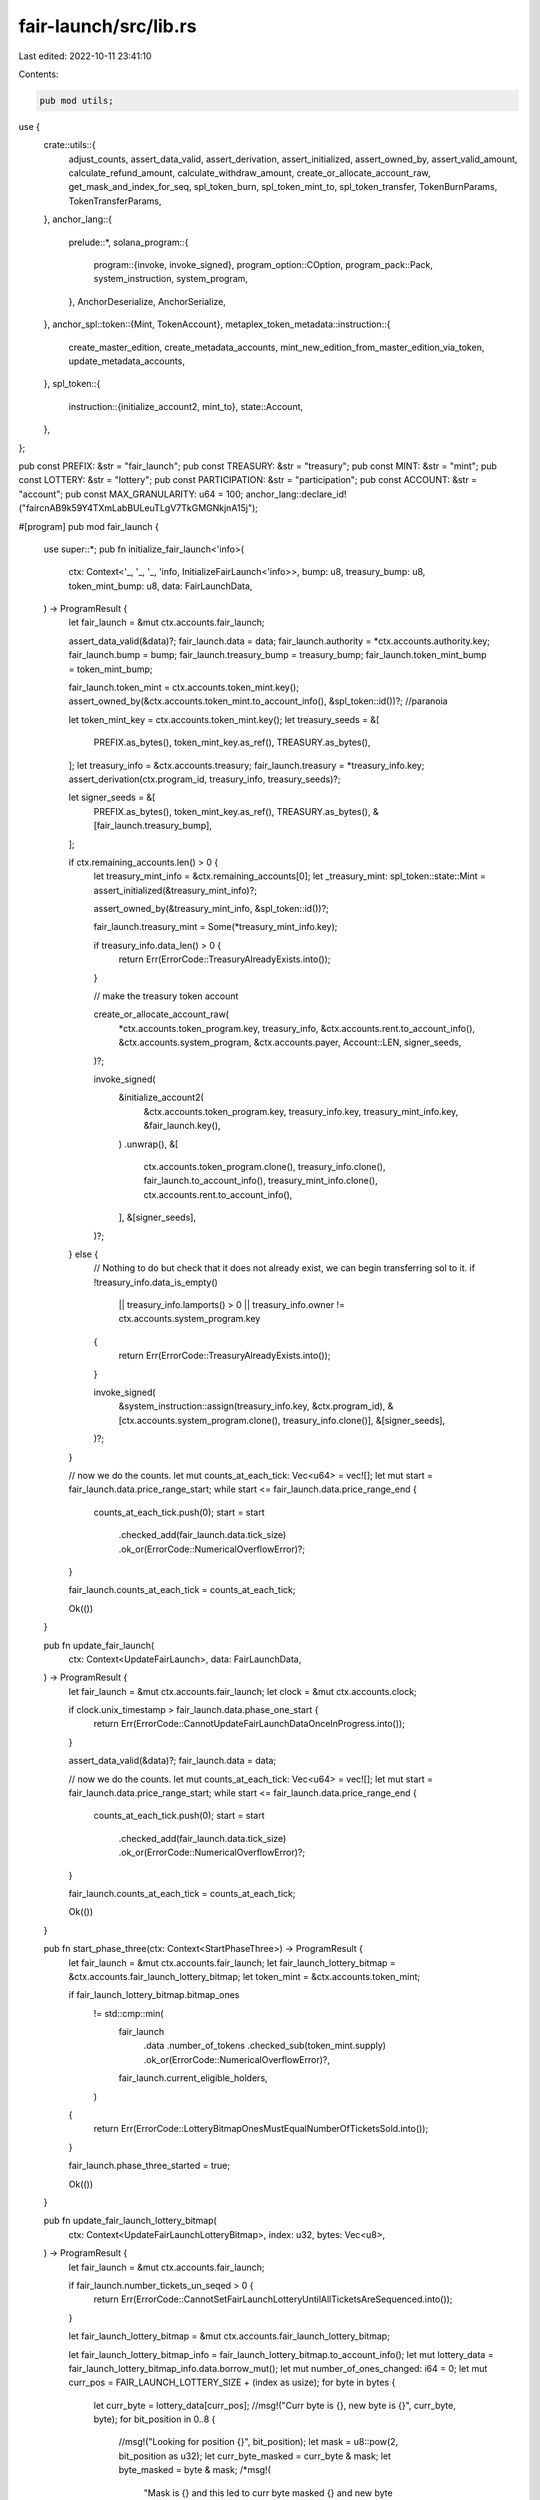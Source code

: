 fair-launch/src/lib.rs
======================

Last edited: 2022-10-11 23:41:10

Contents:

.. code-block:: rs

    pub mod utils;

use {
    crate::utils::{
        adjust_counts, assert_data_valid, assert_derivation, assert_initialized, assert_owned_by,
        assert_valid_amount, calculate_refund_amount, calculate_withdraw_amount,
        create_or_allocate_account_raw, get_mask_and_index_for_seq, spl_token_burn,
        spl_token_mint_to, spl_token_transfer, TokenBurnParams, TokenTransferParams,
    },
    anchor_lang::{
        prelude::*,
        solana_program::{
            program::{invoke, invoke_signed},
            program_option::COption,
            program_pack::Pack,
            system_instruction, system_program,
        },
        AnchorDeserialize, AnchorSerialize,
    },
    anchor_spl::token::{Mint, TokenAccount},
    metaplex_token_metadata::instruction::{
        create_master_edition, create_metadata_accounts,
        mint_new_edition_from_master_edition_via_token, update_metadata_accounts,
    },
    spl_token::{
        instruction::{initialize_account2, mint_to},
        state::Account,
    },
};

pub const PREFIX: &str = "fair_launch";
pub const TREASURY: &str = "treasury";
pub const MINT: &str = "mint";
pub const LOTTERY: &str = "lottery";
pub const PARTICIPATION: &str = "participation";
pub const ACCOUNT: &str = "account";
pub const MAX_GRANULARITY: u64 = 100;
anchor_lang::declare_id!("faircnAB9k59Y4TXmLabBULeuTLgV7TkGMGNkjnA15j");

#[program]
pub mod fair_launch {
    use super::*;
    pub fn initialize_fair_launch<'info>(
        ctx: Context<'_, '_, '_, 'info, InitializeFairLaunch<'info>>,
        bump: u8,
        treasury_bump: u8,
        token_mint_bump: u8,
        data: FairLaunchData,
    ) -> ProgramResult {
        let fair_launch = &mut ctx.accounts.fair_launch;

        assert_data_valid(&data)?;
        fair_launch.data = data;
        fair_launch.authority = *ctx.accounts.authority.key;
        fair_launch.bump = bump;
        fair_launch.treasury_bump = treasury_bump;
        fair_launch.token_mint_bump = token_mint_bump;

        fair_launch.token_mint = ctx.accounts.token_mint.key();
        assert_owned_by(&ctx.accounts.token_mint.to_account_info(), &spl_token::id())?; //paranoia

        let token_mint_key = ctx.accounts.token_mint.key();
        let treasury_seeds = &[
            PREFIX.as_bytes(),
            token_mint_key.as_ref(),
            TREASURY.as_bytes(),
        ];
        let treasury_info = &ctx.accounts.treasury;
        fair_launch.treasury = *treasury_info.key;
        assert_derivation(ctx.program_id, treasury_info, treasury_seeds)?;

        let signer_seeds = &[
            PREFIX.as_bytes(),
            token_mint_key.as_ref(),
            TREASURY.as_bytes(),
            &[fair_launch.treasury_bump],
        ];

        if ctx.remaining_accounts.len() > 0 {
            let treasury_mint_info = &ctx.remaining_accounts[0];
            let _treasury_mint: spl_token::state::Mint = assert_initialized(&treasury_mint_info)?;

            assert_owned_by(&treasury_mint_info, &spl_token::id())?;

            fair_launch.treasury_mint = Some(*treasury_mint_info.key);

            if treasury_info.data_len() > 0 {
                return Err(ErrorCode::TreasuryAlreadyExists.into());
            }

            // make the treasury token account

            create_or_allocate_account_raw(
                *ctx.accounts.token_program.key,
                treasury_info,
                &ctx.accounts.rent.to_account_info(),
                &ctx.accounts.system_program,
                &ctx.accounts.payer,
                Account::LEN,
                signer_seeds,
            )?;

            invoke_signed(
                &initialize_account2(
                    &ctx.accounts.token_program.key,
                    treasury_info.key,
                    treasury_mint_info.key,
                    &fair_launch.key(),
                )
                .unwrap(),
                &[
                    ctx.accounts.token_program.clone(),
                    treasury_info.clone(),
                    fair_launch.to_account_info(),
                    treasury_mint_info.clone(),
                    ctx.accounts.rent.to_account_info(),
                ],
                &[signer_seeds],
            )?;
        } else {
            // Nothing to do but check that it does not already exist, we can begin transferring sol to it.
            if !treasury_info.data_is_empty()
                || treasury_info.lamports() > 0
                || treasury_info.owner != ctx.accounts.system_program.key
            {
                return Err(ErrorCode::TreasuryAlreadyExists.into());
            }

            invoke_signed(
                &system_instruction::assign(treasury_info.key, &ctx.program_id),
                &[ctx.accounts.system_program.clone(), treasury_info.clone()],
                &[signer_seeds],
            )?;
        }

        // now we do the counts.
        let mut counts_at_each_tick: Vec<u64> = vec![];
        let mut start = fair_launch.data.price_range_start;
        while start <= fair_launch.data.price_range_end {
            counts_at_each_tick.push(0);
            start = start
                .checked_add(fair_launch.data.tick_size)
                .ok_or(ErrorCode::NumericalOverflowError)?;
        }

        fair_launch.counts_at_each_tick = counts_at_each_tick;

        Ok(())
    }

    pub fn update_fair_launch(
        ctx: Context<UpdateFairLaunch>,
        data: FairLaunchData,
    ) -> ProgramResult {
        let fair_launch = &mut ctx.accounts.fair_launch;
        let clock = &mut ctx.accounts.clock;

        if clock.unix_timestamp > fair_launch.data.phase_one_start {
            return Err(ErrorCode::CannotUpdateFairLaunchDataOnceInProgress.into());
        }

        assert_data_valid(&data)?;
        fair_launch.data = data;

        // now we do the counts.
        let mut counts_at_each_tick: Vec<u64> = vec![];
        let mut start = fair_launch.data.price_range_start;
        while start <= fair_launch.data.price_range_end {
            counts_at_each_tick.push(0);
            start = start
                .checked_add(fair_launch.data.tick_size)
                .ok_or(ErrorCode::NumericalOverflowError)?;
        }

        fair_launch.counts_at_each_tick = counts_at_each_tick;

        Ok(())
    }

    pub fn start_phase_three(ctx: Context<StartPhaseThree>) -> ProgramResult {
        let fair_launch = &mut ctx.accounts.fair_launch;
        let fair_launch_lottery_bitmap = &ctx.accounts.fair_launch_lottery_bitmap;
        let token_mint = &ctx.accounts.token_mint;

        if fair_launch_lottery_bitmap.bitmap_ones
            != std::cmp::min(
                fair_launch
                    .data
                    .number_of_tokens
                    .checked_sub(token_mint.supply)
                    .ok_or(ErrorCode::NumericalOverflowError)?,
                fair_launch.current_eligible_holders,
            )
        {
            return Err(ErrorCode::LotteryBitmapOnesMustEqualNumberOfTicketsSold.into());
        }

        fair_launch.phase_three_started = true;

        Ok(())
    }

    pub fn update_fair_launch_lottery_bitmap(
        ctx: Context<UpdateFairLaunchLotteryBitmap>,
        index: u32,
        bytes: Vec<u8>,
    ) -> ProgramResult {
        let fair_launch = &mut ctx.accounts.fair_launch;

        if fair_launch.number_tickets_un_seqed > 0 {
            return Err(ErrorCode::CannotSetFairLaunchLotteryUntilAllTicketsAreSequenced.into());
        }

        let fair_launch_lottery_bitmap = &mut ctx.accounts.fair_launch_lottery_bitmap;

        let fair_launch_lottery_bitmap_info = fair_launch_lottery_bitmap.to_account_info();
        let mut lottery_data = fair_launch_lottery_bitmap_info.data.borrow_mut();
        let mut number_of_ones_changed: i64 = 0;
        let mut curr_pos = FAIR_LAUNCH_LOTTERY_SIZE + (index as usize);
        for byte in bytes {
            let curr_byte = lottery_data[curr_pos];
            //msg!("Curr byte is {}, new byte is {}", curr_byte, byte);
            for bit_position in 0..8 {
                //msg!("Looking for position {}", bit_position);
                let mask = u8::pow(2, bit_position as u32);
                let curr_byte_masked = curr_byte & mask;
                let byte_masked = byte & mask;
                /*msg!(
                    "Mask is {} and this led to curr byte masked {} and new byte masked {}",
                    mask,
                    curr_byte_masked,
                    byte_masked
                );*/
                if curr_byte_masked > byte_masked {
                    //msg!("Subtracting 1");
                    number_of_ones_changed -= 1; // we went from a 1 to a 0
                } else if curr_byte_masked < byte_masked {
                    //msg!("Adding 1");
                    number_of_ones_changed += 1 // We went from a 0 to 1
                } else {
                    //msg!("No change here"); // 1 and 1 or 0 and 0
                }
            }
            lottery_data[curr_pos] = byte;
            curr_pos += 1;
        }

        let new_number_of_ones: u64;
        // if less than zero, do a checked sub and convert negative to positive,
        // otherwise, just do normal conversion and addition.
        // Dont convert bitmap_ones to i64 because in conversion you lose bit of information to sign...
        // better to be verbose and stick to u64...what if its very large number?
        if number_of_ones_changed < 0 {
            new_number_of_ones = fair_launch_lottery_bitmap
                .bitmap_ones
                .checked_sub((-number_of_ones_changed) as u64)
                .ok_or(ErrorCode::NumericalOverflowError)?;
        } else {
            new_number_of_ones = fair_launch_lottery_bitmap
                .bitmap_ones
                .checked_add(number_of_ones_changed as u64)
                .ok_or(ErrorCode::NumericalOverflowError)?;
        }
        //msg!("new number of ones is {}", new_number_of_ones);
        fair_launch_lottery_bitmap.bitmap_ones = new_number_of_ones;

        Ok(())
    }

    pub fn create_fair_launch_lottery_bitmap(
        ctx: Context<CreateFairLaunchLotteryBitmap>,
        bump: u8,
    ) -> ProgramResult {
        let fair_launch = &mut ctx.accounts.fair_launch;
        let clock = &mut ctx.accounts.clock;

        if clock.unix_timestamp < fair_launch.data.phase_two_end {
            return Err(ErrorCode::CannotCreateFairLaunchLotteryBitmapBeforePhaseTwoEnd.into());
        }

        let fair_launch_lottery_bitmap = &mut ctx.accounts.fair_launch_lottery_bitmap;
        fair_launch_lottery_bitmap.fair_launch = ctx.accounts.fair_launch.key();
        fair_launch_lottery_bitmap.bump = bump;

        Ok(())
    }

    pub fn purchase_ticket<'info>(
        ctx: Context<'_, '_, '_, 'info, PurchaseTicket<'info>>,
        bump: u8,
        amount: u64,
    ) -> ProgramResult {
        let fair_launch = &mut ctx.accounts.fair_launch;
        let fair_launch_ticket = &mut ctx.accounts.fair_launch_ticket;
        let buyer = &ctx.accounts.buyer;
        let clock = &ctx.accounts.clock;

        if clock.unix_timestamp < fair_launch.data.phase_one_start
            || clock.unix_timestamp > fair_launch.data.phase_one_end
        {
            return Err(ErrorCode::CannotBuyTicketsOutsidePhaseOne.into());
        }

        assert_valid_amount(&fair_launch, amount)?;

        fair_launch_ticket.fair_launch = fair_launch.key();
        fair_launch_ticket.buyer = *buyer.key;
        fair_launch_ticket.amount = amount;
        fair_launch_ticket.state = FairLaunchTicketState::NoSequenceStruct; // Be verbose even though it's 0
        fair_launch_ticket.bump = bump;
        fair_launch_ticket.seq = fair_launch.number_tickets_sold;

        fair_launch.number_tickets_sold = fair_launch
            .number_tickets_sold
            .checked_add(1)
            .ok_or(ErrorCode::NumericalOverflowError)?;

        fair_launch.number_tickets_un_seqed = fair_launch
            .number_tickets_un_seqed
            .checked_add(1)
            .ok_or(ErrorCode::NumericalOverflowError)?;

        adjust_counts(fair_launch, amount, None)?;

        let charged_amount = amount
            .checked_add(fair_launch.data.fee)
            .ok_or(ErrorCode::NumericalOverflowError)?;

        if let Some(treasury_mint) = fair_launch.treasury_mint {
            let treasury_mint_info = &ctx.remaining_accounts[0];
            let _treasury_mint: spl_token::state::Mint = assert_initialized(&treasury_mint_info)?;

            let buyer_token_account_info = &ctx.remaining_accounts[1];
            let buyer_token_account: Account = assert_initialized(&buyer_token_account_info)?;

            let transfer_authority_info = &ctx.remaining_accounts[2];

            let token_program = &ctx.remaining_accounts[3];

            if token_program.key != &spl_token::id() {
                return Err(ErrorCode::InvalidTokenProgram.into());
            }

            if *treasury_mint_info.key != treasury_mint {
                return Err(ErrorCode::TreasuryMintMismatch.into());
            }

            if buyer_token_account.mint != *treasury_mint_info.key {
                return Err(ErrorCode::TreasuryMintMismatch.into());
            }

            if let COption::Some(val) = buyer_token_account.delegate {
                if val != *transfer_authority_info.key {
                    return Err(ErrorCode::AccountShouldHaveNoDelegates.into());
                }
            }

            if buyer_token_account.owner != *buyer.key {
                return Err(ErrorCode::AccountOwnerShouldBeBuyer.into());
            }

            assert_owned_by(treasury_mint_info, &token_program.key)?;
            assert_owned_by(buyer_token_account_info, &token_program.key)?;

            // assert is an ATA
            assert_derivation(
                &spl_associated_token_account::id(),
                buyer_token_account_info,
                &[
                    buyer.key.as_ref(),
                    token_program.key.as_ref(),
                    &treasury_mint_info.key.as_ref(),
                ],
            )?;

            if buyer_token_account.amount < charged_amount {
                return Err(ErrorCode::NotEnoughTokens.into());
            }
            msg!("b4 {}", buyer_token_account_info.key);
            spl_token_transfer(TokenTransferParams {
                source: buyer_token_account_info.clone(),
                destination: ctx.accounts.treasury.clone(),
                authority: transfer_authority_info.clone(),
                authority_signer_seeds: &[],
                token_program: token_program.clone(),
                amount: charged_amount,
            })?;
            msg!("aft");
        } else {
            if buyer.lamports() < charged_amount {
                return Err(ErrorCode::NotEnoughSOL.into());
            }

            invoke(
                &system_instruction::transfer(buyer.key, ctx.accounts.treasury.key, charged_amount),
                &[
                    buyer.clone(),
                    ctx.accounts.treasury.clone(),
                    ctx.accounts.system_program.clone(),
                ],
            )?;
        }

        Ok(())
    }

    pub fn create_ticket_seq<'info>(
        ctx: Context<CreateTicketSeq<'info>>,
        bump: u8,
    ) -> ProgramResult {
        let fair_launch = &mut ctx.accounts.fair_launch;
        let fair_launch_ticket = &mut ctx.accounts.fair_launch_ticket;
        let fair_launch_ticket_seq_lookup = &mut ctx.accounts.fair_launch_ticket_seq_lookup;

        if fair_launch_ticket.state.clone() as u8 != FairLaunchTicketState::NoSequenceStruct as u8 {
            // Due to anchor this should never happen but if it does, i want to be sure.
            return Err(ErrorCode::SeqAlreadyExists.into());
        }
        // Literally duplicative but I am paranoid of Anchor not doing this right.
        assert_derivation(
            ctx.program_id,
            &fair_launch_ticket_seq_lookup.to_account_info(),
            &[
                PREFIX.as_bytes(),
                fair_launch.token_mint.as_ref(),
                &fair_launch_ticket.seq.to_le_bytes(),
            ],
        )?;
        fair_launch_ticket_seq_lookup.bump = bump;
        fair_launch_ticket_seq_lookup.fair_launch_ticket = fair_launch_ticket.key();
        fair_launch_ticket_seq_lookup.buyer = fair_launch_ticket.buyer;
        fair_launch_ticket_seq_lookup.seq = fair_launch_ticket.seq;

        fair_launch_ticket.state = FairLaunchTicketState::Unpunched;
        fair_launch.number_tickets_un_seqed = fair_launch
            .number_tickets_un_seqed
            .checked_sub(1)
            .ok_or(ErrorCode::NumericalOverflowError)?;
        Ok(())
    }

    pub fn adjust_ticket<'info>(
        ctx: Context<'_, '_, '_, 'info, AdjustTicket<'info>>,
        amount: u64,
    ) -> ProgramResult {
        let fair_launch = &mut ctx.accounts.fair_launch;
        let fair_launch_ticket = &mut ctx.accounts.fair_launch_ticket;
        let fair_launch_lottery_bitmap_info = &ctx.accounts.fair_launch_lottery_bitmap;
        let buyer = &ctx.remaining_accounts[0];
        let clock = &mut ctx.accounts.clock;

        assert_derivation(
            ctx.program_id,
            &fair_launch_lottery_bitmap_info,
            &[
                PREFIX.as_bytes(),
                fair_launch.token_mint.as_ref(),
                LOTTERY.as_bytes(),
            ],
        )?;

        assert_derivation(
            ctx.program_id,
            &fair_launch_ticket.to_account_info(),
            &[
                PREFIX.as_bytes(),
                fair_launch.token_mint.as_ref(),
                buyer.key.as_ref(),
            ],
        )?;

        if fair_launch_ticket.fair_launch != fair_launch.key() {
            return Err(ErrorCode::FairLaunchMismatch.into());
        }

        if fair_launch_ticket.state.clone() as u8 != FairLaunchTicketState::Unpunched as u8 {
            return Err(ErrorCode::InvalidFairLaunchTicketState.into());
        }

        if fair_launch.phase_three_started {
            if fair_launch_ticket.amount < fair_launch.current_median && amount != 0 {
                return Err(ErrorCode::CanOnlySubmitZeroDuringPhaseThree.into());
            } else if fair_launch_ticket.amount >= fair_launch.current_median {
                let (mask, index) = get_mask_and_index_for_seq(fair_launch_ticket.seq)?;

                let is_winner = fair_launch_lottery_bitmap_info.data.borrow()
                    [FAIR_LAUNCH_LOTTERY_SIZE + index]
                    & mask;

                if is_winner > 0 {
                    if amount != fair_launch.current_median {
                        return Err(ErrorCode::CanOnlySubmitDifferenceDuringPhaseThree.into());
                    }
                } else if amount != 0 {
                    return Err(ErrorCode::DidNotWinLotteryCanOnlyWithdraw.into());
                }
            }
        } else if !buyer.is_signer {
            return Err(ErrorCode::DuringPhaseTwoAndOneBuyerMustBeSigner.into());
        } else if clock.unix_timestamp > fair_launch.data.phase_two_end {
            return Err(ErrorCode::PhaseTwoEnded.into());
        }

        if amount != 0 {
            assert_valid_amount(&fair_launch, amount)?;
        } else {
            // going from not zero to zero
            fair_launch.number_tickets_dropped = fair_launch
                .number_tickets_dropped
                .checked_add(1)
                .ok_or(ErrorCode::NumericalOverflowError)?;
            fair_launch_ticket.state = FairLaunchTicketState::Withdrawn
        }

        if clock.unix_timestamp <= fair_launch.data.phase_one_end {
            // freeze counts after phase one ends...
            adjust_counts(fair_launch, amount, Some(fair_launch_ticket.amount))?;
        } else {
            if amount >= fair_launch.current_median
                && fair_launch_ticket.amount < fair_launch.current_median
            {
                fair_launch.current_eligible_holders = fair_launch
                    .current_eligible_holders
                    .checked_add(1)
                    .ok_or(ErrorCode::NumericalOverflowError)?;
            } else if amount < fair_launch.current_median
                && fair_launch_ticket.amount >= fair_launch.current_median
            {
                fair_launch.current_eligible_holders = fair_launch
                    .current_eligible_holders
                    .checked_sub(1)
                    .ok_or(ErrorCode::NumericalOverflowError)?;
            }
        }

        if let Some(treasury_mint) = fair_launch.treasury_mint {
            let treasury_mint_info = &ctx.remaining_accounts[1];
            let _treasury_mint: spl_token::state::Mint = assert_initialized(&treasury_mint_info)?;

            let buyer_token_account_info = &ctx.remaining_accounts[2];
            let buyer_token_account: Account = assert_initialized(&buyer_token_account_info)?;

            let transfer_authority_info = &ctx.remaining_accounts[3];

            let token_program = &ctx.remaining_accounts[4];

            if token_program.key != &spl_token::id() {
                return Err(ErrorCode::InvalidTokenProgram.into());
            }

            if *treasury_mint_info.key != treasury_mint {
                return Err(ErrorCode::TreasuryMintMismatch.into());
            }

            if buyer_token_account.mint != *treasury_mint_info.key {
                return Err(ErrorCode::TreasuryMintMismatch.into());
            }

            assert_owned_by(treasury_mint_info, &token_program.key)?;
            assert_owned_by(buyer_token_account_info, &token_program.key)?;

            // assert is an ATA
            assert_derivation(
                &spl_associated_token_account::id(),
                buyer_token_account_info,
                &[
                    buyer.key.as_ref(),
                    token_program.key.as_ref(),
                    &treasury_mint_info.key.as_ref(),
                ],
            )?;

            if let COption::Some(val) = buyer_token_account.delegate {
                if val != *transfer_authority_info.key {
                    return Err(ErrorCode::AccountShouldHaveNoDelegates.into());
                }
            }

            if buyer_token_account.owner != *buyer.key {
                return Err(ErrorCode::AccountOwnerShouldBeBuyer.into());
            }

            let signer_seeds = [
                PREFIX.as_bytes(),
                fair_launch.token_mint.as_ref(),
                &[fair_launch.bump],
            ];

            if amount > fair_launch_ticket.amount {
                let difference = amount
                    .checked_sub(fair_launch_ticket.amount)
                    .ok_or(ErrorCode::NumericalOverflowError)?;

                if buyer_token_account.amount < difference {
                    return Err(ErrorCode::NotEnoughTokens.into());
                }

                spl_token_transfer(TokenTransferParams {
                    source: buyer_token_account_info.clone(),
                    destination: ctx.accounts.treasury.clone(),
                    authority: transfer_authority_info.clone(),
                    authority_signer_seeds: &[],
                    token_program: token_program.clone(),
                    amount: difference,
                })?;
            } else if amount < fair_launch_ticket.amount {
                let difference = fair_launch_ticket
                    .amount
                    .checked_sub(amount)
                    .ok_or(ErrorCode::NumericalOverflowError)?;

                spl_token_transfer(TokenTransferParams {
                    source: ctx.accounts.treasury.clone(),
                    destination: buyer_token_account_info.clone(),
                    authority: fair_launch.to_account_info(),
                    authority_signer_seeds: &signer_seeds,
                    token_program: token_program.clone(),
                    amount: difference,
                })?;
            }
        } else {
            if amount > fair_launch_ticket.amount {
                let difference = amount
                    .checked_sub(fair_launch_ticket.amount)
                    .ok_or(ErrorCode::NumericalOverflowError)?;

                if buyer.lamports() < difference {
                    return Err(ErrorCode::NotEnoughSOL.into());
                }

                invoke(
                    &system_instruction::transfer(buyer.key, ctx.accounts.treasury.key, difference),
                    &[
                        buyer.clone(),
                        ctx.accounts.treasury.clone(),
                        ctx.accounts.system_program.clone(),
                    ],
                )?;
            } else if amount < fair_launch_ticket.amount {
                let difference = fair_launch_ticket
                    .amount
                    .checked_sub(amount)
                    .ok_or(ErrorCode::NumericalOverflowError)?;

                let treasury_signer_seeds = [
                    PREFIX.as_bytes(),
                    fair_launch.token_mint.as_ref(),
                    TREASURY.as_bytes(),
                    &[fair_launch.treasury_bump],
                ];

                invoke_signed(
                    &system_instruction::transfer(ctx.accounts.treasury.key, buyer.key, difference),
                    &[
                        buyer.clone(),
                        ctx.accounts.treasury.clone(),
                        ctx.accounts.system_program.clone(),
                    ],
                    &[&treasury_signer_seeds],
                )?;
            }
        }

        fair_launch_ticket.amount = amount;
        Ok(())
    }

    pub fn punch_ticket<'info>(
        ctx: Context<'_, '_, '_, 'info, PunchTicket<'info>>,
    ) -> ProgramResult {
        let fair_launch = &mut ctx.accounts.fair_launch;
        let fair_launch_ticket = &mut ctx.accounts.fair_launch_ticket;
        let fair_launch_lottery_bitmap = &ctx.accounts.fair_launch_lottery_bitmap;
        let buyer_token_account_info = &ctx.accounts.buyer_token_account;
        let token_program = &ctx.accounts.token_program;
        let token_mint = &ctx.accounts.token_mint;

        if fair_launch_ticket.state.clone() as u8 != FairLaunchTicketState::Unpunched as u8 {
            return Err(ErrorCode::InvalidFairLaunchTicketState.into());
        }

        if !fair_launch.phase_three_started {
            return Err(ErrorCode::CannotPunchTicketUntilPhaseThree.into());
        }

        if fair_launch_ticket.amount != fair_launch.current_median {
            return Err(ErrorCode::CannotPunchTicketUntilEqualized.into());
        }

        let (mask, index) = get_mask_and_index_for_seq(fair_launch_ticket.seq)?;

        let is_winner = fair_launch_lottery_bitmap.to_account_info().data.borrow()
            [FAIR_LAUNCH_LOTTERY_SIZE + index]
            & mask;

        if is_winner == 0 {
            return Err(ErrorCode::DidNotWinLotteryCanOnlyWithdraw.into());
        }

        if fair_launch_ticket.amount < fair_launch.current_median {
            return Err(ErrorCode::CannotPunchTicketWhenHavingPaidLessThanMedian.into());
        }

        // assert is an ATA owned by the buyer on the fair launch ticket, has no delegates, is a token account,
        // etc Since this is a permissionless endpoint (for cranks)
        assert_derivation(
            &spl_associated_token_account::id(),
            buyer_token_account_info,
            &[
                fair_launch_ticket.buyer.as_ref(),
                token_program.key.as_ref(),
                &token_mint.key.as_ref(),
            ],
        )?;

        let buyer_token: Account = assert_initialized(buyer_token_account_info)?;

        assert_owned_by(buyer_token_account_info, token_program.key)?;

        if buyer_token.delegate.is_some() {
            return Err(ErrorCode::AccountShouldHaveNoDelegates.into());
        }

        if buyer_token.owner != fair_launch_ticket.buyer {
            return Err(ErrorCode::AccountOwnerShouldBeBuyer.into());
        }

        fair_launch.number_tickets_punched = fair_launch
            .number_tickets_punched
            .checked_add(1)
            .ok_or(ErrorCode::NumericalOverflowError)?;

        fair_launch_ticket.state = FairLaunchTicketState::Punched;

        let signer_seeds = [
            PREFIX.as_bytes(),
            fair_launch.token_mint.as_ref(),
            &[fair_launch.bump],
        ];

        spl_token_mint_to(
            token_mint.clone(),
            buyer_token_account_info.clone(),
            1,
            fair_launch.to_account_info(),
            &signer_seeds,
            token_program.clone(),
        )?;

        Ok(())
    }

    pub fn withdraw_funds<'info>(
        ctx: Context<'_, '_, '_, 'info, WithdrawFunds<'info>>,
    ) -> ProgramResult {
        let fair_launch = &mut ctx.accounts.fair_launch;
        let treasury = &mut ctx.accounts.treasury;
        let authority = &mut ctx.accounts.authority;
        let token_mint = &ctx.accounts.token_mint;

        if fair_launch.number_tickets_sold
            > fair_launch.number_tickets_dropped + fair_launch.number_tickets_punched
        {
            return Err(ErrorCode::CannotCashOutUntilAllRefundsAndPunchesHaveBeenProcessed.into());
        }

        if !fair_launch.phase_three_started {
            return Err(ErrorCode::CannotCashOutUntilPhaseThree.into());
        }

        let mint: spl_token::state::Mint = assert_initialized(token_mint)?;
        let tokens = mint.supply;

        let signer_seeds = [
            PREFIX.as_bytes(),
            &token_mint.key.as_ref(),
            &[fair_launch.bump],
        ];

        if let Some(treasury_mint) = fair_launch.treasury_mint {
            let treasury_mint_info = &ctx.remaining_accounts[0];
            let _treasury_mint: spl_token::state::Mint = assert_initialized(&treasury_mint_info)?;

            let authority_token_account_info = &ctx.remaining_accounts[1];
            let authority_token_account: Account =
                assert_initialized(&authority_token_account_info)?;
            let treasury_account: Account = assert_initialized(treasury)?;

            let token_program = &ctx.remaining_accounts[2];

            if token_program.key != &spl_token::id() {
                return Err(ErrorCode::InvalidTokenProgram.into());
            }

            if *treasury_mint_info.key != treasury_mint {
                return Err(ErrorCode::TreasuryMintMismatch.into());
            }

            assert_owned_by(treasury_mint_info, &token_program.key)?;
            assert_owned_by(authority_token_account_info, &token_program.key)?;
            assert_owned_by(treasury, &token_program.key)?;

            if authority_token_account.mint != *treasury_mint_info.key {
                return Err(ErrorCode::TreasuryMintMismatch.into());
            }

            // assert is an ATA
            assert_derivation(
                &spl_associated_token_account::id(),
                authority_token_account_info,
                &[
                    authority.key.as_ref(),
                    token_program.key.as_ref(),
                    &treasury_mint_info.key.as_ref(),
                ],
            )?;

            if authority_token_account.delegate.is_some() {
                return Err(ErrorCode::AccountShouldHaveNoDelegates.into());
            }

            if authority_token_account.owner != fair_launch.authority {
                return Err(ErrorCode::AccountOwnerShouldBeAuthority.into());
            }

            if fair_launch.treasury_snapshot.is_none() {
                fair_launch.treasury_snapshot = Some(treasury_account.amount)
            }

            let amount = calculate_withdraw_amount(
                &fair_launch.data,
                tokens,
                fair_launch.treasury_snapshot.unwrap(),
                treasury_account.amount,
            )?;

            spl_token_transfer(TokenTransferParams {
                source: treasury.to_account_info(),
                destination: authority_token_account_info.clone(),
                authority: fair_launch.to_account_info(),
                authority_signer_seeds: &signer_seeds,
                token_program: token_program.clone(),
                amount,
            })?;
        } else {
            if fair_launch.treasury_snapshot.is_none() {
                fair_launch.treasury_snapshot = Some(treasury.lamports())
            }

            let amount = calculate_withdraw_amount(
                &fair_launch.data,
                tokens,
                fair_launch.treasury_snapshot.unwrap(),
                treasury.lamports(),
            )?;

            let treasury_signer_seeds = [
                PREFIX.as_bytes(),
                fair_launch.token_mint.as_ref(),
                TREASURY.as_bytes(),
                &[fair_launch.treasury_bump],
            ];

            invoke_signed(
                &system_instruction::transfer(treasury.key, authority.key, amount),
                &[
                    treasury.to_account_info(),
                    authority.clone(),
                    ctx.accounts.system_program.clone(),
                ],
                &[&treasury_signer_seeds],
            )?;
        }

        Ok(())
    }

    pub fn receive_refund<'info>(
        ctx: Context<'_, '_, '_, 'info, ReceiveRefund<'info>>,
    ) -> ProgramResult {
        let fair_launch = &mut ctx.accounts.fair_launch;
        let treasury = &mut ctx.accounts.treasury;
        let buyer = &mut ctx.accounts.buyer;
        let token_mint = &ctx.accounts.token_mint;
        let token_program = &ctx.accounts.token_program;
        let clock = &ctx.accounts.clock;
        let buyer_token_account = &mut ctx.accounts.buyer_token_account;
        let transfer_authority = &mut ctx.accounts.transfer_authority;

        let signer_seeds = [
            PREFIX.as_bytes(),
            &token_mint.key.as_ref(),
            &[fair_launch.bump],
        ];

        if fair_launch.number_tickets_sold
            > fair_launch.number_tickets_dropped + fair_launch.number_tickets_punched
        {
            return Err(ErrorCode::CannotRefundUntilAllTicketsHaveBeenPunchedOrDropped.into());
        }

        if !fair_launch.phase_three_started {
            return Err(ErrorCode::CannotRefundUntilPhaseThree.into());
        }

        fair_launch.number_tokens_burned_for_refunds = fair_launch
            .number_tokens_burned_for_refunds
            .checked_add(1)
            .ok_or(ErrorCode::NumericalOverflowError)?;

        spl_token_burn(TokenBurnParams {
            mint: token_mint.clone(),
            source: buyer_token_account.clone(),
            amount: 1,
            authority: transfer_authority.clone(),
            authority_signer_seeds: None,
            token_program: token_program.clone(),
        })?;

        if let Some(treasury_mint) = fair_launch.treasury_mint {
            let treasury_mint_info = &ctx.remaining_accounts[0];
            let _treasury_mint: spl_token::state::Mint = assert_initialized(&treasury_mint_info)?;

            let buyer_payment_account_info = &ctx.remaining_accounts[1];
            let buyer_payment_account: Account = assert_initialized(&buyer_payment_account_info)?;
            let treasury_account: Account = assert_initialized(treasury)?;

            if *treasury_mint_info.key != treasury_mint {
                return Err(ErrorCode::TreasuryMintMismatch.into());
            }

            assert_owned_by(treasury_mint_info, &token_program.key)?;
            assert_owned_by(buyer_payment_account_info, &token_program.key)?;
            assert_owned_by(treasury, &token_program.key)?;

            if buyer_payment_account.mint != *treasury_mint_info.key {
                return Err(ErrorCode::TreasuryMintMismatch.into());
            }

            // assert is an ATA
            assert_derivation(
                &spl_associated_token_account::id(),
                buyer_payment_account_info,
                &[
                    buyer.key.as_ref(),
                    token_program.key.as_ref(),
                    &treasury_mint_info.key.as_ref(),
                ],
            )?;

            if buyer_payment_account.delegate.is_some() {
                return Err(ErrorCode::AccountShouldHaveNoDelegates.into());
            }

            if buyer_payment_account.owner != *buyer.key {
                return Err(ErrorCode::AccountOwnerShouldBeBuyer.into());
            }

            if fair_launch.treasury_snapshot.is_none() {
                fair_launch.treasury_snapshot = Some(treasury_account.amount)
            }

            let amount = calculate_refund_amount(fair_launch, clock.unix_timestamp)?;

            spl_token_transfer(TokenTransferParams {
                source: treasury.to_account_info(),
                destination: buyer_payment_account_info.clone(),
                authority: fair_launch.to_account_info(),
                authority_signer_seeds: &signer_seeds,
                token_program: token_program.clone(),
                amount,
            })?;
        } else {
            if fair_launch.treasury_snapshot.is_none() {
                fair_launch.treasury_snapshot = Some(treasury.lamports())
            }

            let amount = calculate_refund_amount(fair_launch, clock.unix_timestamp)?;

            let signer_seeds = &[
                PREFIX.as_bytes(),
                fair_launch.token_mint.as_ref(),
                TREASURY.as_bytes(),
                &[fair_launch.treasury_bump],
            ];

            invoke_signed(
                &system_instruction::transfer(treasury.key, buyer.key, amount),
                &[
                    treasury.to_account_info(),
                    buyer.clone(),
                    ctx.accounts.system_program.clone(),
                ],
                &[signer_seeds],
            )?;
        }

        Ok(())
    }

    pub fn restart_phase_two<'info>(
        ctx: Context<'_, '_, '_, 'info, RestartPhaseTwo<'info>>,
    ) -> ProgramResult {
        let fair_launch = &mut ctx.accounts.fair_launch;
        let clock = &mut ctx.accounts.clock;

        if fair_launch.phase_three_started {
            return Err(ErrorCode::PhaseThreeAlreadyStarted.into());
        }

        if clock.unix_timestamp < fair_launch.data.phase_two_end {
            return Err(ErrorCode::PhaseTwoHasntEndedYet.into());
        }

        if clock.unix_timestamp
            < fair_launch
                .data
                .phase_two_end
                .checked_add(fair_launch.data.lottery_duration)
                .ok_or(ErrorCode::NumericalOverflowError)?
        {
            return Err(ErrorCode::LotteryDurationHasntEndedYet.into());
        }

        fair_launch.data.phase_two_end = clock.unix_timestamp + fair_launch.data.lottery_duration;

        Ok(())
    }

    pub fn set_token_metadata<'info>(
        ctx: Context<'_, '_, '_, 'info, SetTokenMetadata<'info>>,
        data: TokenMetadata,
    ) -> ProgramResult {
        let fair_launch = &ctx.accounts.fair_launch;
        let token_mint = fair_launch.token_mint;

        let authority_seeds = [PREFIX.as_bytes(), token_mint.as_ref(), &[fair_launch.bump]];

        let mut creators: Vec<metaplex_token_metadata::state::Creator> =
            vec![metaplex_token_metadata::state::Creator {
                address: fair_launch.key(),
                verified: true,
                share: 0,
            }];

        if let Some(cre) = &data.creators {
            for c in cre {
                creators.push(metaplex_token_metadata::state::Creator {
                    address: c.address,
                    verified: c.verified,
                    share: c.share,
                });
            }
        }

        let update_infos = vec![
            ctx.accounts.token_metadata_program.clone(),
            ctx.accounts.token_program.clone(),
            ctx.accounts.metadata.clone(),
            fair_launch.to_account_info().clone(),
        ];

        if ctx.accounts.metadata.data_is_empty() {
            msg!("Creating metadata");
            let metadata_infos = vec![
                ctx.accounts.metadata.clone(),
                ctx.accounts.token_mint.clone(),
                ctx.accounts.payer.clone(),
                ctx.accounts.token_metadata_program.clone(),
                ctx.accounts.token_program.clone(),
                ctx.accounts.system_program.clone(),
                ctx.accounts.rent.to_account_info().clone(),
                fair_launch.to_account_info().clone(),
            ];

            invoke_signed(
                &create_metadata_accounts(
                    *ctx.accounts.token_metadata_program.key,
                    *ctx.accounts.metadata.key,
                    *ctx.accounts.token_mint.key,
                    fair_launch.key(),
                    *ctx.accounts.payer.key,
                    ctx.accounts.fair_launch.key(),
                    data.name,
                    data.symbol.clone(),
                    data.uri,
                    Some(creators),
                    data.seller_fee_basis_points,
                    false,
                    data.is_mutable,
                ),
                metadata_infos.as_slice(),
                &[&authority_seeds],
            )?;
            invoke_signed(
                &update_metadata_accounts(
                    *ctx.accounts.token_metadata_program.key,
                    *ctx.accounts.metadata.key,
                    fair_launch.key(),
                    None,
                    None,
                    Some(true),
                ),
                update_infos.as_slice(),
                &[&authority_seeds],
            )?;
        } else {
            msg!("Updating metadata");
            invoke_signed(
                &update_metadata_accounts(
                    *ctx.accounts.token_metadata_program.key,
                    *ctx.accounts.metadata.key,
                    fair_launch.key(),
                    None,
                    Some(metaplex_token_metadata::state::Data {
                        name: data.name,
                        symbol: data.symbol,
                        uri: data.uri,
                        creators: Some(creators),
                        seller_fee_basis_points: data.seller_fee_basis_points,
                    }),
                    None,
                ),
                update_infos.as_slice(),
                &[&authority_seeds],
            )?;
        }

        Ok(())
    }

    pub fn set_participation_nft<'info>(
        ctx: Context<'_, '_, '_, 'info, SetParticipationNFT<'info>>,
        participation_mint_bump: u8,
        participation_token_bump: u8,
        participation_modulo: u8,
        data: TokenMetadata,
    ) -> ProgramResult {
        let fair_launch = &mut ctx.accounts.fair_launch;
        let participation_mint = &ctx.accounts.participation_mint;
        let participation_token_info = &ctx.accounts.participation_token_account;
        let participation_mint_info = participation_mint.to_account_info();

        let token_program = &ctx.accounts.token_program;

        if token_program.key != &spl_token::id() {
            return Err(ErrorCode::InvalidTokenProgram.into());
        }

        fair_launch.participation_mint_bump = participation_mint_bump;
        fair_launch.participation_token_bump = participation_token_bump;
        fair_launch.participation_mint = Some(participation_mint.key());
        fair_launch.participation_modulo = participation_modulo;

        if participation_modulo == 0 {
            return Err(ErrorCode::InvalidParticipationModulo.into());
        }

        // make the token account

        let authority_seeds = [
            PREFIX.as_bytes(),
            fair_launch.token_mint.as_ref(),
            &[fair_launch.bump],
        ];

        let mut creators: Vec<metaplex_token_metadata::state::Creator> =
            vec![metaplex_token_metadata::state::Creator {
                address: fair_launch.key(),
                verified: true,
                share: 0,
            }];

        if let Some(cre) = &data.creators {
            for c in cre {
                creators.push(metaplex_token_metadata::state::Creator {
                    address: c.address,
                    verified: c.verified,
                    share: c.share,
                });
            }
        }
        assert_owned_by(&participation_mint_info, &spl_token::id())?;

        assert_derivation(
            &ctx.program_id,
            participation_token_info,
            &[
                PREFIX.as_bytes(),
                fair_launch.authority.as_ref(),
                MINT.as_bytes(),
                fair_launch.data.uuid.as_bytes(),
                PARTICIPATION.as_bytes(),
                ACCOUNT.as_bytes(),
            ],
        )?;

        let signer_seeds = &[
            PREFIX.as_bytes(),
            fair_launch.authority.as_ref(),
            MINT.as_bytes(),
            fair_launch.data.uuid.as_bytes(),
            PARTICIPATION.as_bytes(),
            ACCOUNT.as_bytes(),
            &[participation_token_bump],
        ];

        if participation_token_info.data_len() > 0 {
            return Err(ErrorCode::ParticipationTokenAccountAlreadyExists.into());
        };

        msg!("Allocating token account");

        create_or_allocate_account_raw(
            *ctx.accounts.token_program.key,
            participation_token_info,
            &ctx.accounts.rent.to_account_info(),
            &ctx.accounts.system_program,
            &ctx.accounts.payer,
            Account::LEN,
            signer_seeds,
        )?;

        invoke_signed(
            &initialize_account2(
                &ctx.accounts.token_program.key,
                participation_token_info.key,
                participation_mint_info.key,
                &fair_launch.key(),
            )
            .unwrap(),
            &[
                ctx.accounts.token_program.clone(),
                participation_token_info.clone(),
                fair_launch.to_account_info(),
                participation_mint_info.clone(),
                ctx.accounts.rent.to_account_info(),
            ],
            &[signer_seeds],
        )?;
        msg!("Minting token");

        invoke_signed(
            &mint_to(
                &ctx.accounts.token_program.key,
                participation_mint_info.key,
                participation_token_info.key,
                &fair_launch.key(),
                &[],
                1,
            )
            .unwrap(),
            &[
                ctx.accounts.token_program.clone(),
                participation_token_info.clone(),
                fair_launch.to_account_info(),
                participation_mint_info.clone(),
                ctx.accounts.rent.to_account_info(),
            ],
            &[&authority_seeds],
        )?;

        msg!("Creating metadata");
        let metadata_infos = vec![
            ctx.accounts.metadata.clone(),
            participation_mint_info.clone(),
            ctx.accounts.payer.clone(),
            ctx.accounts.token_metadata_program.clone(),
            ctx.accounts.token_program.clone(),
            ctx.accounts.system_program.clone(),
            ctx.accounts.rent.to_account_info().clone(),
            fair_launch.to_account_info(),
        ];

        let master_edition_infos = vec![
            ctx.accounts.master_edition.clone(),
            participation_mint_info.clone(),
            fair_launch.to_account_info(),
            ctx.accounts.payer.clone(),
            ctx.accounts.metadata.clone(),
            ctx.accounts.token_metadata_program.clone(),
            ctx.accounts.token_program.clone(),
            ctx.accounts.system_program.clone(),
            ctx.accounts.rent.to_account_info().clone(),
        ];

        invoke_signed(
            &create_metadata_accounts(
                *ctx.accounts.token_metadata_program.key,
                *ctx.accounts.metadata.key,
                *participation_mint_info.key,
                fair_launch.key(),
                *ctx.accounts.payer.key,
                fair_launch.key(),
                data.name,
                data.symbol.clone(),
                data.uri,
                Some(creators),
                data.seller_fee_basis_points,
                false,
                data.is_mutable,
            ),
            metadata_infos.as_slice(),
            &[&authority_seeds],
        )?;

        msg!("Creating master edition");
        invoke_signed(
            &create_master_edition(
                *ctx.accounts.token_metadata_program.key,
                *ctx.accounts.master_edition.key,
                *participation_mint_info.key,
                fair_launch.key(),
                fair_launch.key(),
                *ctx.accounts.metadata.key,
                *ctx.accounts.payer.key,
                None,
            ),
            master_edition_infos.as_slice(),
            &[&authority_seeds],
        )?;

        Ok(())
    }

    pub fn update_participation_nft<'info>(
        ctx: Context<'_, '_, '_, 'info, UpdateParticipationNFT<'info>>,
        participation_modulo: u8,
        data: TokenMetadata,
    ) -> ProgramResult {
        let fair_launch = &mut ctx.accounts.fair_launch;
        fair_launch.participation_modulo = participation_modulo;

        let token_program = &ctx.accounts.token_program;

        if token_program.key != &spl_token::id() {
            return Err(ErrorCode::InvalidTokenProgram.into());
        }

        if participation_modulo == 0 {
            return Err(ErrorCode::InvalidParticipationModulo.into());
        }

        let authority_seeds = [
            PREFIX.as_bytes(),
            fair_launch.token_mint.as_ref(),
            &[fair_launch.bump],
        ];

        let mut creators: Vec<metaplex_token_metadata::state::Creator> =
            vec![metaplex_token_metadata::state::Creator {
                address: fair_launch.key(),
                verified: true,
                share: 0,
            }];

        if let Some(cre) = &data.creators {
            for c in cre {
                creators.push(metaplex_token_metadata::state::Creator {
                    address: c.address,
                    verified: c.verified,
                    share: c.share,
                });
            }
        }

        let update_infos = vec![
            ctx.accounts.token_metadata_program.clone(),
            ctx.accounts.token_program.clone(),
            ctx.accounts.metadata.clone(),
            fair_launch.to_account_info().clone(),
        ];

        msg!("Updating metadata");
        invoke_signed(
            &update_metadata_accounts(
                *ctx.accounts.token_metadata_program.key,
                *ctx.accounts.metadata.key,
                fair_launch.key(),
                None,
                Some(metaplex_token_metadata::state::Data {
                    name: data.name,
                    symbol: data.symbol,
                    uri: data.uri,
                    creators: Some(creators),
                    seller_fee_basis_points: data.seller_fee_basis_points,
                }),
                None,
            ),
            update_infos.as_slice(),
            &[&authority_seeds],
        )?;

        Ok(())
    }

    pub fn mint_participation_nft<'info>(
        ctx: Context<'_, '_, '_, 'info, MintParticipationNFT<'info>>,
    ) -> ProgramResult {
        let fair_launch = &ctx.accounts.fair_launch;
        let fair_launch_ticket = &mut ctx.accounts.fair_launch_ticket;
        let buyer = &ctx.accounts.buyer;
        let buyer_nft_token_account_info = &ctx.accounts.buyer_nft_token_account;

        let token_program = &ctx.accounts.token_program;

        if token_program.key != &spl_token::id() {
            return Err(ErrorCode::InvalidTokenProgram.into());
        }

        if fair_launch.participation_modulo == 0 {
            return Err(ErrorCode::InvalidParticipationModulo.into());
        }

        if fair_launch_ticket.gotten_participation {
            return Err(ErrorCode::AlreadyMintedParticipation.into());
        }

        if let Some(val) = fair_launch_ticket
            .seq
            .checked_rem(fair_launch.participation_modulo as u64)
        {
            msg!("Val is {}", val);
            if val != 0 {
                return Err(ErrorCode::NotEligibleForParticipation.into());
            }
        } else {
            return Err(ErrorCode::NotEligibleForParticipation.into());
        }

        fair_launch_ticket.gotten_participation = true;

        let authority_seeds = [
            PREFIX.as_bytes(),
            fair_launch.token_mint.as_ref(),
            &[fair_launch.bump],
        ];

        let buyer_nft_token_account: Account = assert_initialized(&buyer_nft_token_account_info)?;

        if buyer_nft_token_account.mint != *ctx.accounts.new_mint.key {
            return Err(ErrorCode::ParticipationMintMismatch.into());
        }

        if buyer_nft_token_account.delegate.is_some() {
            return Err(ErrorCode::AccountShouldHaveNoDelegates.into());
        }

        if buyer_nft_token_account.owner != *buyer.key {
            return Err(ErrorCode::AccountOwnerShouldBeBuyer.into());
        }

        assert_owned_by(buyer_nft_token_account_info, &token_program.key)?;

        // assert is an ATA
        assert_derivation(
            &spl_associated_token_account::id(),
            buyer_nft_token_account_info,
            &[
                buyer.key.as_ref(),
                token_program.key.as_ref(),
                &ctx.accounts.new_mint.key.as_ref(),
            ],
        )?;

        let edition_infos = vec![
            ctx.accounts.metadata.clone(),
            ctx.accounts.new_metadata.clone(),
            ctx.accounts.new_edition.clone(),
            ctx.accounts.master_edition.clone(),
            ctx.accounts.new_mint.clone(),
            ctx.accounts.participation_token_account.clone(),
            ctx.accounts.participation_mint.to_account_info(),
            ctx.accounts.payer.clone(),
            ctx.accounts.token_metadata_program.clone(),
            ctx.accounts.token_program.clone(),
            ctx.accounts.system_program.clone(),
            ctx.accounts.edition_mark_pda.clone(),
            ctx.accounts.rent.to_account_info(),
            fair_launch.to_account_info(),
        ];

        invoke_signed(
            &mint_new_edition_from_master_edition_via_token(
                *ctx.accounts.token_metadata_program.key,
                *ctx.accounts.new_metadata.key,
                *ctx.accounts.new_edition.key,
                *ctx.accounts.master_edition.key,
                *ctx.accounts.new_mint.key,
                *ctx.accounts.payer.key,
                *ctx.accounts.payer.key,
                fair_launch.key(),
                *ctx.accounts.participation_token_account.key,
                fair_launch.key(),
                *ctx.accounts.metadata.key,
                ctx.accounts.participation_mint.key(),
                fair_launch_ticket.seq,
            ),
            edition_infos.as_slice(),
            &[&authority_seeds],
        )?;

        invoke_signed(
            &update_metadata_accounts(
                *ctx.accounts.token_metadata_program.key,
                *ctx.accounts.new_metadata.key,
                fair_launch.key(),
                None,
                None,
                Some(true),
            ),
            &[
                ctx.accounts.token_metadata_program.clone(),
                ctx.accounts.new_metadata.clone(),
                fair_launch.to_account_info(),
            ],
            &[&authority_seeds],
        )?;

        Ok(())
    }

    pub fn mint_tokens<'info>(
        ctx: Context<'_, '_, '_, 'info, MintTokens<'info>>,
        amount: u64,
    ) -> ProgramResult {
        let fair_launch = &mut ctx.accounts.fair_launch;
        let token_account = &mut ctx.accounts.token_account;
        let token_mint = &mut ctx.accounts.token_mint;
        let authority = &mut ctx.accounts.authority;
        let token_program = &ctx.accounts.token_program;

        if token_program.key != &spl_token::id() {
            return Err(ErrorCode::InvalidTokenProgram.into());
        }
        if token_account.mint != fair_launch.token_mint {
            return Err(ErrorCode::TokenMintMismatch.into());
        }
        if fair_launch.number_tickets_sold
            > fair_launch.number_tickets_dropped + fair_launch.number_tickets_punched
        {
            return Err(ErrorCode::CannotMintTokensUntilAllCashedOut.into());
        }

        let token_account_info = &token_account.to_account_info();

        assert_owned_by(token_account_info, &token_program.key)?;

        // assert is an ATA
        assert_derivation(
            &spl_associated_token_account::id(),
            token_account_info,
            &[
                authority.key.as_ref(),
                token_program.key.as_ref(),
                &token_mint.key().as_ref(),
            ],
        )?;

        if token_account.delegate.is_some() {
            return Err(ErrorCode::AccountShouldHaveNoDelegates.into());
        }

        if token_account.owner != *authority.key {
            return Err(ErrorCode::AccountOwnerShouldBeBuyer.into());
        }

        let total_new = token_mint
            .supply
            .checked_add(amount)
            .ok_or(ErrorCode::NumericalOverflowError)?;

        if total_new > fair_launch.data.number_of_tokens {
            return Err(ErrorCode::CannotMintMoreTokensThanTotal.into());
        }

        let signer_seeds = [
            PREFIX.as_bytes(),
            fair_launch.token_mint.as_ref(),
            &[fair_launch.bump],
        ];

        spl_token_mint_to(
            token_mint.to_account_info(),
            token_account_info.clone(),
            amount,
            fair_launch.to_account_info(),
            &signer_seeds,
            ctx.accounts.token_program.clone(),
        )?;

        if !fair_launch.phase_three_started {
            fair_launch.number_tokens_preminted = total_new
        }

        Ok(())
    }
}
#[derive(Accounts)]
#[instruction(bump: u8, treasury_bump: u8, token_mint_bump: u8, data: FairLaunchData)]
pub struct InitializeFairLaunch<'info> {
    #[account(init, seeds=[PREFIX.as_bytes(), token_mint.key.as_ref()], payer=payer, bump=bump, space=FAIR_LAUNCH_SPACE_VEC_START+8u64.checked_mul((data.price_range_end - data.price_range_start).checked_div(data.tick_size).ok_or(ErrorCode::NumericalOverflowError)?.checked_add(2).ok_or(ErrorCode::NumericalOverflowError)?).ok_or(ErrorCode::NumericalOverflowError)? as usize)]
    fair_launch: ProgramAccount<'info, FairLaunch>,
    #[account(init, seeds=[PREFIX.as_bytes(), authority.key.as_ref(), MINT.as_bytes(), data.uuid.as_bytes()], mint::authority=fair_launch, mint::decimals=0, payer=payer, bump=token_mint_bump)]
    token_mint: CpiAccount<'info, Mint>,
    #[account(mut)]
    treasury: AccountInfo<'info>,
    #[account(constraint= authority.data_is_empty() && authority.lamports() > 0)]
    authority: AccountInfo<'info>,
    #[account(mut, signer)]
    payer: AccountInfo<'info>,
    #[account(address = spl_token::id())]
    token_program: AccountInfo<'info>,
    #[account(address = system_program::ID)]
    system_program: AccountInfo<'info>,
    rent: Sysvar<'info, Rent>,
    // Remaining accounts in this order if using spl tokens for payment:
    // [optional] treasury mint
}

/// Can only update fair launch before phase 1 start.
#[derive(Accounts)]
pub struct UpdateFairLaunch<'info> {
    #[account(mut, seeds=[PREFIX.as_bytes(), fair_launch.token_mint.as_ref()], bump=fair_launch.bump, has_one=authority)]
    fair_launch: ProgramAccount<'info, FairLaunch>,
    #[account(signer)]
    authority: AccountInfo<'info>,
    clock: Sysvar<'info, Clock>,
}

/// Limited Update that only sets phase 3 dates once bitmap is in place and fully setup.
#[derive(Accounts)]
pub struct StartPhaseThree<'info> {
    #[account(mut, seeds=[PREFIX.as_bytes(), fair_launch.token_mint.as_ref()], bump=fair_launch.bump, has_one=authority, has_one=token_mint)]
    fair_launch: ProgramAccount<'info, FairLaunch>,
    #[account(seeds=[PREFIX.as_bytes(), fair_launch.token_mint.as_ref(), LOTTERY.as_bytes()], constraint=fair_launch_lottery_bitmap.to_account_info().data_len() > 0, bump=fair_launch_lottery_bitmap.bump, has_one=fair_launch)]
    fair_launch_lottery_bitmap: ProgramAccount<'info, FairLaunchLotteryBitmap>,
    #[account(signer)]
    authority: AccountInfo<'info>,
    #[account(mut, seeds=[PREFIX.as_bytes(), fair_launch.authority.as_ref(), MINT.as_bytes(), fair_launch.data.uuid.as_bytes()], bump=fair_launch.token_mint_bump)]
    token_mint: CpiAccount<'info, Mint>,
}

/// Restarts phase two with as much time as the lottery duration had if duration is passed
#[derive(Accounts)]
pub struct RestartPhaseTwo<'info> {
    #[account(mut, seeds=[PREFIX.as_bytes(), fair_launch.token_mint.as_ref()], bump=fair_launch.bump)]
    fair_launch: ProgramAccount<'info, FairLaunch>,
    clock: Sysvar<'info, Clock>,
}

/// Can only create the fair launch lottery bitmap after phase 1 has ended.
#[derive(Accounts)]
#[instruction(bump: u8)]
pub struct CreateFairLaunchLotteryBitmap<'info> {
    #[account(seeds=[PREFIX.as_bytes(), fair_launch.token_mint.as_ref()], bump=fair_launch.bump, has_one=authority)]
    fair_launch: ProgramAccount<'info, FairLaunch>,
    #[account(init, seeds=[PREFIX.as_bytes(), fair_launch.token_mint.as_ref(), LOTTERY.as_bytes()],  payer=payer, bump=bump, space= FAIR_LAUNCH_LOTTERY_SIZE + (fair_launch.number_tickets_sold.checked_div(8).ok_or(ErrorCode::NumericalOverflowError)? as usize) + 1)]
    fair_launch_lottery_bitmap: ProgramAccount<'info, FairLaunchLotteryBitmap>,
    #[account(signer)]
    authority: AccountInfo<'info>,
    #[account(mut, signer)]
    payer: AccountInfo<'info>,
    #[account(address = system_program::ID)]
    system_program: AccountInfo<'info>,
    rent: Sysvar<'info, Rent>,
    clock: Sysvar<'info, Clock>,
}

/// Can only set the fair launch lottery bitmap after phase 2 has ended.
#[derive(Accounts)]
pub struct UpdateFairLaunchLotteryBitmap<'info> {
    #[account(seeds=[PREFIX.as_bytes(), fair_launch.token_mint.as_ref()], bump=fair_launch.bump, has_one=authority)]
    fair_launch: ProgramAccount<'info, FairLaunch>,
    #[account(mut, seeds=[PREFIX.as_bytes(), fair_launch.token_mint.as_ref(), LOTTERY.as_bytes()], bump=fair_launch_lottery_bitmap.bump)]
    fair_launch_lottery_bitmap: ProgramAccount<'info, FairLaunchLotteryBitmap>,
    #[account(signer)]
    authority: AccountInfo<'info>,
}

/// Can only purchase a ticket in phase 1.
#[derive(Accounts)]
#[instruction(bump: u8, amount: u64)]
pub struct PurchaseTicket<'info> {
    #[account(init, seeds=[PREFIX.as_bytes(), fair_launch.token_mint.as_ref(), buyer.key.as_ref()],  payer=payer, bump=bump, space=FAIR_LAUNCH_TICKET_SIZE)]
    fair_launch_ticket: ProgramAccount<'info, FairLaunchTicket>,
    #[account(mut, seeds=[PREFIX.as_bytes(), fair_launch.token_mint.as_ref()], bump=fair_launch.bump, has_one=treasury)]
    fair_launch: ProgramAccount<'info, FairLaunch>,
    #[account(mut)]
    treasury: AccountInfo<'info>,
    #[account(mut, signer, constraint= buyer.data_is_empty() && buyer.lamports() > 0)]
    buyer: AccountInfo<'info>,
    #[account(mut, signer)]
    payer: AccountInfo<'info>,
    #[account(address = system_program::ID)]
    system_program: AccountInfo<'info>,
    rent: Sysvar<'info, Rent>,
    clock: Sysvar<'info, Clock>,
    // Remaining accounts in this order if using spl tokens for payment:
    // [Writable/optional] treasury mint
    // [Writable/optional] buyer token account (must be ata)
    // [optional] transfer authority to transfer amount from buyer token account
    // [optional] token program
}

// permissionless, anybody can make this if for some reason the UI messes up.
#[derive(Accounts)]
#[instruction(bump: u8)]
pub struct CreateTicketSeq<'info> {
    #[account(init, seeds=[PREFIX.as_bytes(), fair_launch.token_mint.as_ref(), &fair_launch_ticket.seq.to_le_bytes()],  payer=payer, bump=bump, space=FAIR_LAUNCH_TICKET_SEQ_SIZE)]
    fair_launch_ticket_seq_lookup: ProgramAccount<'info, FairLaunchTicketSeqLookup>,
    #[account(mut, seeds=[PREFIX.as_bytes(), fair_launch.token_mint.as_ref()], bump=fair_launch.bump)]
    fair_launch: ProgramAccount<'info, FairLaunch>,
    #[account(mut, seeds=[PREFIX.as_bytes(), fair_launch.token_mint.as_ref(), fair_launch_ticket.buyer.as_ref()], bump=fair_launch_ticket.bump, has_one=fair_launch)]
    fair_launch_ticket: ProgramAccount<'info, FairLaunchTicket>,
    #[account(mut, signer)]
    payer: AccountInfo<'info>,
    #[account(address = system_program::ID)]
    system_program: AccountInfo<'info>,
    rent: Sysvar<'info, Rent>,
}

/// IN phase 1, you can adjust up or down in any way
/// In phase 2, you can adjust up or down in any way
/// In phase 3, if you are above the decided_median, you can only adjust down to decided median. If below, you can only
/// adjust down, never up.
#[derive(Accounts)]
pub struct AdjustTicket<'info> {
    #[account(mut)]
    fair_launch_ticket: ProgramAccount<'info, FairLaunchTicket>,
    #[account(mut, seeds=[PREFIX.as_bytes(), fair_launch.token_mint.as_ref()], bump=fair_launch.bump)]
    fair_launch: ProgramAccount<'info, FairLaunch>,
    fair_launch_lottery_bitmap: AccountInfo<'info>,
    #[account(mut)]
    treasury: AccountInfo<'info>,
    #[account(address = system_program::ID)]
    system_program: AccountInfo<'info>,
    clock: Sysvar<'info, Clock>,
    // Remaining REQUIRED account put in remaining due to anchor cli bug:
    // [writable/signer ONLY in phase 1/2] buyer
    // Remaining accounts in this order if using spl tokens for payment:
    // [Writable/optional] treasury mint
    // [Writable/optional] buyer token account (must be ata)
    // [optional] transfer authority to transfer amount from buyer token account ( may be 0 if transferring money out )
    // [optional] token program
}

#[derive(Accounts)]
pub struct PunchTicket<'info> {
    #[account(mut, seeds=[PREFIX.as_bytes(), fair_launch.token_mint.as_ref(), fair_launch_ticket.buyer.as_ref()], bump=fair_launch_ticket.bump, has_one=fair_launch)]
    fair_launch_ticket: ProgramAccount<'info, FairLaunchTicket>,
    #[account(mut, seeds=[PREFIX.as_bytes(), fair_launch.token_mint.as_ref()], bump=fair_launch.bump, has_one=token_mint)]
    fair_launch: ProgramAccount<'info, FairLaunch>,
    #[account(seeds=[PREFIX.as_bytes(), fair_launch.token_mint.as_ref(), LOTTERY.as_bytes()], bump=fair_launch_lottery_bitmap.bump)]
    fair_launch_lottery_bitmap: ProgramAccount<'info, FairLaunchLotteryBitmap>,
    #[account(mut, signer)]
    payer: AccountInfo<'info>,
    #[account(mut)]
    buyer_token_account: AccountInfo<'info>,
    #[account(mut, seeds=[PREFIX.as_bytes(), fair_launch.authority.as_ref(), MINT.as_bytes(), fair_launch.data.uuid.as_bytes()], bump=fair_launch.token_mint_bump)]
    token_mint: AccountInfo<'info>,
    #[account(address = spl_token::id())]
    token_program: AccountInfo<'info>,
}

#[derive(Accounts)]
pub struct WithdrawFunds<'info> {
    #[account(mut, seeds=[PREFIX.as_bytes(), fair_launch.token_mint.as_ref()], bump=fair_launch.bump, has_one=authority, has_one=treasury)]
    fair_launch: ProgramAccount<'info, FairLaunch>,
    #[account(mut)]
    treasury: AccountInfo<'info>,
    #[account(signer, mut)]
    authority: AccountInfo<'info>,
    #[account(mut, seeds=[PREFIX.as_bytes(), fair_launch.authority.as_ref(), MINT.as_bytes(), fair_launch.data.uuid.as_bytes()], bump=fair_launch.token_mint_bump)]
    token_mint: AccountInfo<'info>,
    #[account(address = system_program::ID)]
    system_program: AccountInfo<'info>,
    // Remaining accounts in this order if using spl tokens for payment:
    // [Writable/optional] treasury mint
    // [Writable/optional] buyer token account (must be ata)
    // [optional] token program
}

#[derive(Accounts)]
pub struct ReceiveRefund<'info> {
    #[account(mut, seeds=[PREFIX.as_bytes(), fair_launch.token_mint.as_ref()], bump=fair_launch.bump, has_one=treasury)]
    fair_launch: ProgramAccount<'info, FairLaunch>,
    #[account(mut)]
    treasury: AccountInfo<'info>,
    #[account(mut)]
    buyer: AccountInfo<'info>,
    #[account(mut)]
    buyer_token_account: AccountInfo<'info>,
    #[account(signer)]
    transfer_authority: AccountInfo<'info>,
    #[account(mut, seeds=[PREFIX.as_bytes(), fair_launch.authority.as_ref(), MINT.as_bytes(), fair_launch.data.uuid.as_bytes()], bump=fair_launch.token_mint_bump)]
    token_mint: AccountInfo<'info>,
    #[account(address = spl_token::id())]
    token_program: AccountInfo<'info>,
    #[account(address = system_program::ID)]
    system_program: AccountInfo<'info>,
    clock: Sysvar<'info, Clock>,
    // Remaining accounts in this order if using spl tokens for payment:
    // [Writable/optional] treasury mint
    // [Writable/optional] buyer payment token account (must be ata)
}

#[derive(Accounts)]
pub struct SetTokenMetadata<'info> {
    #[account(mut, seeds=[PREFIX.as_bytes(), fair_launch.token_mint.as_ref()], bump=fair_launch.bump, has_one=authority, has_one=token_mint)]
    fair_launch: ProgramAccount<'info, FairLaunch>,
    #[account(mut, signer)]
    authority: AccountInfo<'info>,
    #[account(mut, signer)]
    payer: AccountInfo<'info>,
    // With the following accounts we aren't using anchor macros because they are CPI'd
    // through to token-metadata which will do all the validations we need on them.
    #[account(mut)]
    metadata: AccountInfo<'info>,
    #[account(mut)]
    token_mint: AccountInfo<'info>,
    #[account(address = metaplex_token_metadata::id())]
    token_metadata_program: AccountInfo<'info>,
    #[account(address = spl_token::id())]
    token_program: AccountInfo<'info>,
    #[account(address = system_program::ID)]
    system_program: AccountInfo<'info>,
    rent: Sysvar<'info, Rent>,
    clock: Sysvar<'info, Clock>,
}

#[derive(Accounts)]
#[instruction(participation_mint_bump: u8, participation_token_bump: u8)]
pub struct SetParticipationNFT<'info> {
    #[account(mut, seeds=[PREFIX.as_bytes(), fair_launch.token_mint.as_ref()], bump=fair_launch.bump, has_one=authority)]
    fair_launch: ProgramAccount<'info, FairLaunch>,
    #[account(signer)]
    authority: AccountInfo<'info>,
    #[account(mut, signer)]
    payer: AccountInfo<'info>,
    #[account(init, seeds=[PREFIX.as_bytes(), authority.key.as_ref(), MINT.as_bytes(), fair_launch.data.uuid.as_bytes(), PARTICIPATION.as_bytes()], mint::authority=fair_launch, mint::decimals=0, payer=payer, bump=participation_mint_bump)]
    participation_mint: CpiAccount<'info, Mint>,
    #[account(mut, seeds=[PREFIX.as_bytes(), authority.key.as_ref(), MINT.as_bytes(), fair_launch.data.uuid.as_bytes(), PARTICIPATION.as_bytes(), ACCOUNT.as_bytes()], bump=participation_token_bump)]
    participation_token_account: AccountInfo<'info>,
    // With the following accounts we aren't using anchor macros because they are CPI'd
    // through to token-metadata which will do all the validations we need on them.
    #[account(mut)]
    metadata: AccountInfo<'info>,
    #[account(mut)]
    master_edition: AccountInfo<'info>,
    #[account(address = metaplex_token_metadata::id())]
    token_metadata_program: AccountInfo<'info>,
    #[account(address = spl_token::id())]
    token_program: AccountInfo<'info>,
    #[account(address = system_program::ID)]
    system_program: AccountInfo<'info>,
    rent: Sysvar<'info, Rent>,
    clock: Sysvar<'info, Clock>,
}

#[derive(Accounts)]
pub struct UpdateParticipationNFT<'info> {
    #[account(mut, seeds=[PREFIX.as_bytes(), fair_launch.token_mint.as_ref()], bump=fair_launch.bump, has_one=authority)]
    fair_launch: ProgramAccount<'info, FairLaunch>,
    #[account(signer)]
    authority: AccountInfo<'info>,
    // With the following accounts we aren't using anchor macros because they are CPI'd
    // through to token-metadata which will do all the validations we need on them.
    #[account(mut)]
    metadata: AccountInfo<'info>,
    #[account(address = metaplex_token_metadata::id())]
    token_metadata_program: AccountInfo<'info>,
    #[account(address = spl_token::id())]
    token_program: AccountInfo<'info>,
}

#[derive(Accounts)]
pub struct MintParticipationNFT<'info> {
    #[account(seeds=[PREFIX.as_bytes(), fair_launch.token_mint.as_ref()], bump=fair_launch.bump)]
    fair_launch: ProgramAccount<'info, FairLaunch>,
    #[account(mut, seeds=[PREFIX.as_bytes(), fair_launch.token_mint.as_ref(), fair_launch_ticket.buyer.as_ref()], bump=fair_launch_ticket.bump, has_one=fair_launch, has_one=buyer)]
    fair_launch_ticket: ProgramAccount<'info, FairLaunchTicket>,
    #[account(mut, signer)]
    payer: AccountInfo<'info>,
    #[account(mut, seeds=[PREFIX.as_bytes(), fair_launch.authority.as_ref(), MINT.as_bytes(), fair_launch.data.uuid.as_bytes(), PARTICIPATION.as_bytes()], bump=fair_launch.participation_mint_bump)]
    participation_mint: CpiAccount<'info, Mint>,
    #[account(mut, seeds=[PREFIX.as_bytes(), fair_launch.authority.as_ref(), MINT.as_bytes(), fair_launch.data.uuid.as_bytes(), PARTICIPATION.as_bytes(), ACCOUNT.as_bytes()], bump=fair_launch.participation_token_bump)]
    participation_token_account: AccountInfo<'info>,
    buyer: AccountInfo<'info>,
    buyer_nft_token_account: AccountInfo<'info>,
    // With the following accounts we aren't using anchor macros because they are CPI'd
    // through to token-metadata which will do all the validations we need on them.
    // This will fail if there is more than one token in existence and we force you to provide
    // an ata that must belong to buyer and we check that it has the token from this new_mint.
    #[account(mut)]
    new_metadata: AccountInfo<'info>,
    #[account(mut)]
    new_edition: AccountInfo<'info>,
    #[account(mut)]
    new_mint: AccountInfo<'info>,
    #[account(signer)]
    new_mint_authority: AccountInfo<'info>,
    #[account(mut)]
    metadata: AccountInfo<'info>,
    #[account(mut)]
    master_edition: AccountInfo<'info>,
    #[account(mut)]
    edition_mark_pda: AccountInfo<'info>,
    #[account(address = metaplex_token_metadata::id())]
    token_metadata_program: AccountInfo<'info>,
    #[account(address = spl_token::id())]
    token_program: AccountInfo<'info>,
    #[account(address = system_program::ID)]
    system_program: AccountInfo<'info>,
    rent: Sysvar<'info, Rent>,
}

#[derive(Accounts)]
pub struct MintTokens<'info> {
    #[account(mut, seeds=[PREFIX.as_bytes(), fair_launch.token_mint.as_ref()], bump=fair_launch.bump, has_one=authority, has_one=token_mint)]
    fair_launch: ProgramAccount<'info, FairLaunch>,
    #[account(signer)]
    authority: AccountInfo<'info>,
    #[account(mut)]
    token_account: CpiAccount<'info, TokenAccount>,
    #[account(address = spl_token::id())]
    token_program: AccountInfo<'info>,
    #[account(mut, seeds=[PREFIX.as_bytes(), fair_launch.authority.as_ref(), MINT.as_bytes(), fair_launch.data.uuid.as_bytes()], bump=fair_launch.token_mint_bump)]
    token_mint: CpiAccount<'info, Mint>,
}

pub const FAIR_LAUNCH_LOTTERY_SIZE: usize = 8 + // discriminator
32 + // fair launch
1 + // bump
8; // size of bitmask ones

pub const FAIR_LAUNCH_SPACE_VEC_START: usize = 8 + // discriminator
32 + // token_mint
32 + // treasury
32 + // authority
1 + // bump
1 + // treasury_bump
1 + // token_mint_bump
4 + 6 + // uuid 
8 + //range start
8 + // range end
8 + // phase one start
8 + // phase one end
8 + // phase two end
8 + // lottery duration
8 + // tick size
8 + // number of tokens
8 + // fee
1 + // anti rug option
2 + // anti rug bp
8 + // anti rug token count
8 + // self destruct date
8 + // number of tickets unseq'ed
8 + // number of tickets sold
8 + // number of tickets dropped
8 + // number of tickets punched 
8 + // number of tokens burned for refunds
8 + // number of tokens preminted
1 + // phase three started
9 + // treasury snapshot
8 + // current_eligible_holders
8 + // current median,
4 + // u32 representing number of amounts in vec so far
1 + // participation modulo (added later)
1 + // participation_mint_bump (added later)
1 + // participation_token_bump (added later)
33 + // participation_mint (added later)
65; // padding

pub const FAIR_LAUNCH_TICKET_SIZE: usize = 8 + // discriminator
32 + // fair launch reverse lookup
32 + // buyer
8 + // amount paid in so far
1 + // state
1 + // bump
8 + // seq
1 + // gotten participation
49; //padding

pub const FAIR_LAUNCH_TICKET_SEQ_SIZE: usize = 8 + //discriminator
32 + // fair launch ticket reverse lookup
32 + // buyer,
8 + //seq
1 + // bump
50; // padding;

// Note both TokenMetadata/Creator copied over from token metadata due to anchor needing them
// in file to put into IDL
#[derive(AnchorSerialize, AnchorDeserialize, Clone, Default)]
pub struct Creator {
    pub address: Pubkey,
    pub verified: bool,
    // In percentages, NOT basis points ;) Watch out!
    pub share: u8,
}

#[derive(AnchorSerialize, AnchorDeserialize, Clone, Default)]
pub struct TokenMetadata {
    /// The name of the asset
    pub name: String,
    /// The symbol for the asset
    pub symbol: String,
    /// URI pointing to JSON representing the asset
    pub uri: String,
    /// Royalty basis points that goes to creators in secondary sales (0-10000)
    pub seller_fee_basis_points: u16,
    /// Array of creators, optional
    pub creators: Option<Vec<Creator>>,
    pub is_mutable: bool,
}

#[derive(AnchorSerialize, AnchorDeserialize, Clone, Default)]
pub struct AntiRugSetting {
    /// basis points kept in the treasury until conditions are met
    pub reserve_bp: u16,
    /// The supply of the fair launch mint must be below this amount
    /// to unlock the reserve
    pub token_requirement: u64,
    /// if you don't meet your promise by this date, pro-rated refunds are allowed
    pub self_destruct_date: i64,
}

#[derive(AnchorSerialize, AnchorDeserialize, Clone, Default)]
pub struct FairLaunchData {
    pub uuid: String,
    pub price_range_start: u64,
    pub price_range_end: u64,
    pub phase_one_start: i64,
    pub phase_one_end: i64,
    pub phase_two_end: i64,
    pub lottery_duration: i64,
    pub tick_size: u64,
    pub number_of_tokens: u64,
    pub fee: u64,
    pub anti_rug_setting: Option<AntiRugSetting>,
}

#[account]
pub struct FairLaunch {
    pub token_mint: Pubkey,
    pub treasury: Pubkey,
    pub treasury_mint: Option<Pubkey>,
    pub authority: Pubkey,
    pub bump: u8,
    pub treasury_bump: u8,
    pub token_mint_bump: u8,
    pub data: FairLaunchData,
    /// Tickets that are missing a corresponding seq pda. Crank it.
    pub number_tickets_un_seqed: u64,
    /// If I have to explain this, you're an idiot.
    pub number_tickets_sold: u64,
    /// People that withdrew in phase 2 because they dislike you.
    pub number_tickets_dropped: u64,
    /// People who won the lottery and punched ticket in exchange for token. Good job!
    pub number_tickets_punched: u64,
    /// if you go past refund date, here is how many people lost faith in you.
    pub number_tokens_burned_for_refunds: u64,
    /// here is how many tokens you preminted before people had access. SHAME. *bell*
    pub number_tokens_preminted: u64,
    /// Yes.
    pub phase_three_started: bool,
    /// Snapshot of treasury taken on first withdrawal.
    pub treasury_snapshot: Option<u64>,
    pub current_eligible_holders: u64,
    pub current_median: u64,
    pub counts_at_each_tick: Vec<u64>,
    pub participation_modulo: u8,
    pub participation_mint_bump: u8,
    pub participation_token_bump: u8,
    pub participation_mint: Option<Pubkey>,
}

#[account]
pub struct FairLaunchLotteryBitmap {
    pub fair_launch: Pubkey,
    pub bump: u8,
    /// This must be exactly the number of winners and is incremented precisely in each strip addition
    pub bitmap_ones: u64,
}

#[derive(AnchorSerialize, AnchorDeserialize, Clone)]
pub enum FairLaunchTicketState {
    NoSequenceStruct,
    Unpunched,
    Punched,
    Withdrawn,
}

#[account]
pub struct FairLaunchTicket {
    pub fair_launch: Pubkey,
    pub buyer: Pubkey,
    pub amount: u64,
    pub state: FairLaunchTicketState,
    pub bump: u8,
    pub seq: u64,
    pub gotten_participation: bool,
}

#[account]
pub struct FairLaunchTicketSeqLookup {
    pub fair_launch_ticket: Pubkey,
    pub buyer: Pubkey,
    pub seq: u64,
    pub bump: u8,
}

#[error]
pub enum ErrorCode {
    #[msg("Account does not have correct owner!")]
    IncorrectOwner,
    #[msg("Account is not initialized!")]
    Uninitialized,
    #[msg("Mint Mismatch!")]
    MintMismatch,
    #[msg("Token transfer failed")]
    TokenTransferFailed,
    #[msg("Numerical overflow error")]
    NumericalOverflowError,
    #[msg("Timestamps of phases should line up")]
    TimestampsDontLineUp,
    #[msg("Cant set phase 3 dates yet")]
    CantSetPhaseThreeDatesYet,
    #[msg("Uuid must be exactly of 6 length")]
    UuidMustBeExactly6Length,
    #[msg("Tick size too small")]
    TickSizeTooSmall,
    #[msg("Cannot give zero tokens")]
    CannotGiveZeroTokens,
    #[msg("Invalid price ranges")]
    InvalidPriceRanges,
    #[msg("With this tick size and price range, you will have too many ticks(>" + MAX_GRANULARITY + ") - choose less granularity")]
    TooMuchGranularityInRange,
    #[msg("Cannot use a tick size with a price range that results in a remainder when doing (end-start)/ticksize")]
    CannotUseTickSizeThatGivesRemainder,
    #[msg("Derived key invalid")]
    DerivedKeyInvalid,
    #[msg("Treasury Already Exists")]
    TreasuryAlreadyExists,
    #[msg("The number of ones in the lottery must equal the number of tickets sold in phase 1")]
    LotteryBitmapOnesMustEqualNumberOfTicketsSold,
    #[msg("Amount must be between price ranges and at a tick mark")]
    InvalidPurchaseAmount,
    #[msg("Treasury mint does not match")]
    TreasuryMintMismatch,
    #[msg("Not enough tokens to pay for this minting")]
    NotEnoughTokens,
    #[msg("Not enough SOL to pay for this minting")]
    NotEnoughSOL,
    #[msg("Sent up invalid token program")]
    InvalidTokenProgram,
    #[msg("Cannot buy tickets outside phase one")]
    CannotBuyTicketsOutsidePhaseOne,
    #[msg("Cannot create the bitmap before phase two end")]
    CannotCreateFairLaunchLotteryBitmapBeforePhaseTwoEnd,
    #[msg("Cannot update fair launch lottery once phase three locked")]
    CannotUpdateFairLaunchLotteryOncePhaseThreeLocked,
    #[msg("Seq already exists")]
    SeqAlreadyExists,
    #[msg("Cannot set lottery until all tickets have sequence lookups using permissionless crank endpoint. Use CLI to make.")]
    CannotSetFairLaunchLotteryUntilAllTicketsAreSequenced,
    #[msg("During phase three, since you did not pay up to the median, you can only withdraw your funds")]
    CanOnlySubmitZeroDuringPhaseThree,
    #[msg("During phase three, since you paid above median, you can only withdraw the difference")]
    CanOnlySubmitDifferenceDuringPhaseThree,
    #[msg("You did not win the lottery, therefore you can only withdraw your funds")]
    DidNotWinLotteryCanOnlyWithdraw,
    #[msg("This account should have no delegates")]
    AccountShouldHaveNoDelegates,
    #[msg("Token minting failed")]
    TokenMintToFailed,
    #[msg("During phase two and one buyer must be signer")]
    DuringPhaseTwoAndOneBuyerMustBeSigner,
    #[msg("Invalid fair launch ticket state for this operation")]
    InvalidFairLaunchTicketState,
    #[msg("Cannot cash out until all refunds and punches (permissionless calls) have been processed. Use the CLI.")]
    CannotCashOutUntilAllRefundsAndPunchesHaveBeenProcessed,
    #[msg("Cannot cash out until phase three")]
    CannotCashOutUntilPhaseThree,
    #[msg("Cannot update fair launch variables once it is in progress")]
    CannotUpdateFairLaunchDataOnceInProgress,
    #[msg("Not able to adjust tickets between phase two and three")]
    PhaseTwoEnded,
    #[msg("Cannot punch ticket when having paid less than median.")]
    CannotPunchTicketWhenHavingPaidLessThanMedian,
    #[msg("You have already withdrawn your seed capital alotment from the treasury.")]
    AlreadyWithdrawnCapitalAlotment,
    #[msg("No anti rug settings on this fair launch. Should've checked twice.")]
    NoAntiRugSetting,
    #[msg("Self destruct date has not passed yet, so you are not eligible for a refund.")]
    SelfDestructNotPassed,
    #[msg("Token burn failed")]
    TokenBurnFailed,
    #[msg("No treasury snapshot present")]
    NoTreasurySnapshot,
    #[msg("Cannot refund until all existing tickets have been dropped or punched")]
    CannotRefundUntilAllTicketsHaveBeenPunchedOrDropped,
    #[msg("Cannot refund until phase three")]
    CannotRefundUntilPhaseThree,
    #[msg("Invalid reserve bp")]
    InvalidReserveBp,
    #[msg("Anti Rug Token Requirement must be less than or equal to number of tokens being sold")]
    InvalidAntiRugTokenRequirement,
    #[msg("Cannot punch ticket until phase three")]
    CannotPunchTicketUntilPhaseThree,
    #[msg("Cannot punch ticket until you have refunded the difference between your given price and the median.")]
    CannotPunchTicketUntilEqualized,
    #[msg("Invalid lottery duration")]
    InvalidLotteryDuration,
    #[msg("Phase two already started")]
    PhaseThreeAlreadyStarted,
    #[msg("Phase two hasnt ended yet")]
    PhaseTwoHasntEndedYet,
    #[msg("Lottery duration hasnt ended yet")]
    LotteryDurationHasntEndedYet,
    #[msg("Fair launch ticket and fair launch key mismatch")]
    FairLaunchMismatch,
    #[msg("Participation Token Account already exists")]
    ParticipationTokenAccountAlreadyExists,
    #[msg("Invalid participation modulo")]
    InvalidParticipationModulo,
    #[msg("Already got participation")]
    AlreadyMintedParticipation,
    #[msg("Not eligible for participation")]
    NotEligibleForParticipation,
    #[msg("The mint on this account does not match the participation nft mint")]
    ParticipationMintMismatch,
    #[msg("Account owner should be buyer")]
    AccountOwnerShouldBeBuyer,
    #[msg("Account owner should be fair launch authority")]
    AccountOwnerShouldBeAuthority,
    #[msg("Token mint mismatch")]
    TokenMintMismatch,
    #[msg("Cannot mint more tokens than are allowed by the fair launch")]
    CannotMintMoreTokensThanTotal,
    #[msg("Due to concerns that you might mint, burn, then mint again and mess up the counter, you can only mint once before the FLP")]
    CanOnlyPremintOnce,
    #[msg("Once phase three has begun, no more FLP tokens can be minted until all ticket holders have been given tokens")]
    CannotMintTokensUntilAllCashedOut,
}


